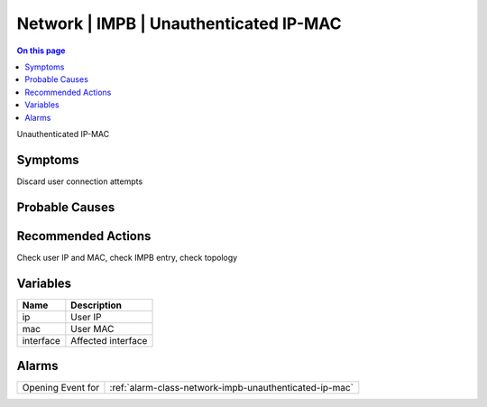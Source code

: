 .. _event-class-network-impb-unauthenticated-ip-mac:

=======================================
Network | IMPB | Unauthenticated IP-MAC
=======================================
.. contents:: On this page
    :local:
    :backlinks: none
    :depth: 1
    :class: singlecol

Unauthenticated IP-MAC

Symptoms
--------
Discard user connection attempts

Probable Causes
---------------
.. todo::
    Describe Network | IMPB | Unauthenticated IP-MAC probable causes

Recommended Actions
-------------------
Check user IP and MAC, check IMPB entry, check topology

Variables
----------
==================== ==================================================
Name                 Description
==================== ==================================================
ip                   User IP
mac                  User MAC
interface            Affected interface
==================== ==================================================

Alarms
------
================= ======================================================================
Opening Event for :ref:`alarm-class-network-impb-unauthenticated-ip-mac`
================= ======================================================================
